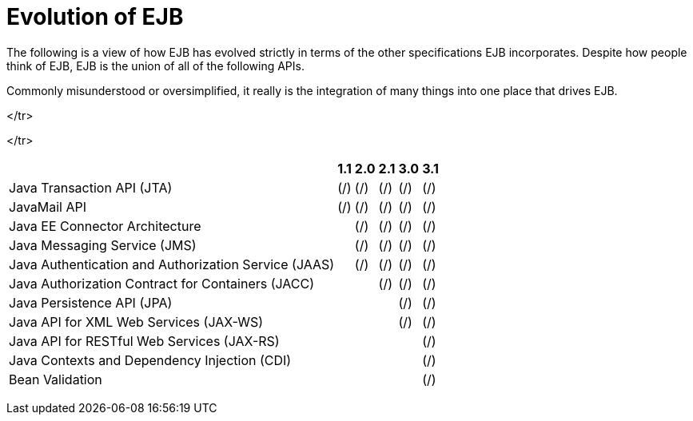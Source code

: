 = Evolution of EJB

The following is a view of how EJB has evolved strictly in terms of the other specifications EJB incorporates.
Despite how people think of EJB, EJB is the union of all of the following APIs.

Commonly misunderstood or oversimplified, it really is the integration of many things into one place that drives EJB.+++<table>++++++<tr>++++++<th>++++++</th>+++
+++<th>+++1.1+++</th>+++
+++<th>+++2.0+++</th>+++
+++<th>+++2.1+++</th>+++
+++<th>+++3.0+++</th>+++
+++<th>+++3.1+++</th>++++++</tr>+++

+++<td>+++Java Transaction API (JTA)+++</td>+++
+++<td>+++(/)+++</td>+++
+++<td>+++(/)+++</td>+++
+++<td>+++(/)+++</td>+++
+++<td>+++(/)+++</td>+++
+++<td>+++(/)+++</td>+++
</tr>

+++<tr>++++++<td>+++JavaMail API+++</td>+++
+++<td>+++(/)+++</td>+++
+++<td>+++(/)+++</td>+++
+++<td>+++(/)+++</td>+++
+++<td>+++(/)+++</td>+++
+++<td>+++(/)+++</td>++++++</tr>+++

+++<tr>++++++<td>+++Java EE Connector Architecture+++</td>+++
+++<td>++++++</td>+++
+++<td>+++(/)+++</td>+++
+++<td>+++(/)+++</td>+++
+++<td>+++(/)+++</td>+++
+++<td>+++(/)+++</td>++++++</tr>+++

+++<tr>++++++<td>+++Java Messaging Service (JMS)+++</td>+++
+++<td>++++++</td>+++
+++<td>+++(/)+++</td>+++
+++<td>+++(/)+++</td>+++
+++<td>+++(/)+++</td>+++
+++<td>+++(/)+++</td>++++++</tr>+++

+++<tr>++++++<td>+++Java Authentication and Authorization Service (JAAS)+++</td>+++
+++<td>++++++</td>+++
+++<td>+++(/)+++</td>+++
+++<td>+++(/)+++</td>+++
+++<td>+++(/)+++</td>+++
+++<td>+++(/)+++</td>++++++</tr>+++

+++<tr>++++++<td>+++Java Authorization Contract for Containers (JACC)+++</td>+++
+++<td>++++++</td>+++
+++<td>++++++</td>+++
+++<td>+++(/)+++</td>+++
+++<td>+++(/)+++</td>+++
+++<td>+++(/)+++</td>++++++</tr>+++

+++<tr>++++++<td>+++Java Persistence API (JPA)+++</td>+++
+++<td>++++++</td>+++
+++<td>++++++</td>+++
+++<td>++++++</td>+++
+++<td>+++(/)+++</td>+++
+++<td>+++(/)+++</td>++++++</tr>+++

+++<td>+++Java API for XML Web Services (JAX-WS)+++</td>+++
+++<td>++++++</td>+++
+++<td>++++++</td>+++
+++<td>++++++</td>+++
+++<td>+++(/)+++</td>+++
+++<td>+++(/)+++</td>+++
</tr>

+++<tr>++++++<td>+++Java API for RESTful Web Services (JAX-RS)+++</td>+++
+++<td>++++++</td>+++
+++<td>++++++</td>+++
+++<td>++++++</td>+++
+++<td>++++++</td>+++
+++<td>+++(/)+++</td>++++++</tr>+++

+++<tr>++++++<td>+++Java Contexts and Dependency Injection (CDI)+++</td>+++
+++<td>++++++</td>+++
+++<td>++++++</td>+++
+++<td>++++++</td>+++
+++<td>++++++</td>+++
+++<td>+++(/)+++</td>++++++</tr>+++

+++<tr>++++++<td>+++Bean Validation+++</td>+++
+++<td>++++++</td>+++
+++<td>++++++</td>+++
+++<td>++++++</td>+++
+++<td>++++++</td>+++
+++<td>+++(/)+++</td>++++++</tr>++++++</table>+++
